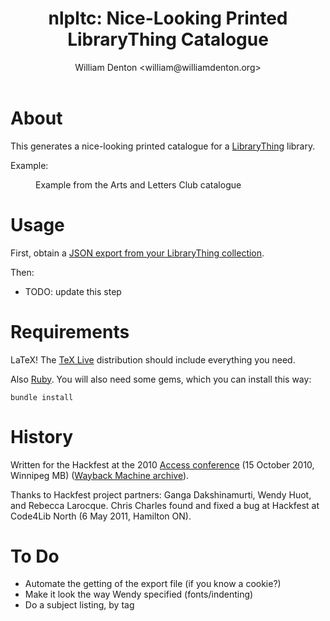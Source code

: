 #+title: nlpltc: Nice-Looking Printed LibraryThing Catalogue
#+author: William Denton <william@williamdenton.org>

* About

This generates a nice-looking printed catalogue for a [[https://www.librarything.com/home#][LibraryThing]] library.

Example:

#+caption: Example from the Arts and Letters Club catalogue
[[./nlpltc-sample.png]]

* Usage

First, obtain a [[https://www.librarything.com/export.php?export_type=json][JSON export from your LibraryThing collection]].

Then:

+ TODO: update this step

#   $ nlpltc your-lt-export.csv > catalogue.tex
#  $ pdflatex catalogue.tex

# That will produce =catalogue.pdf=.

* Requirements

LaTeX!  The [[https://www.tug.org/texlive/][TeX Live]] distribution should include everything you need.

Also [[https://www.ruby-lang.org/en/][Ruby]]. You will also need some gems, which you can install this way:

#+begin_src shell
bundle install
#+end_src

* History

Written for the Hackfest at the 2010 [[https://accessconference.ca/][Access conference]] (15 October 2010, Winnipeg MB) ([[https://web.archive.org/web/20110208015457/https://access2010.lib.umanitoba.ca/][Wayback Machine archive]]).

Thanks to Hackfest project partners: Ganga Dakshinamurti, Wendy Huot, and Rebecca Larocque. Chris Charles found and fixed a bug at Hackfest at Code4Lib North (6 May 2011, Hamilton ON).

* To Do

+ Automate the getting of the export file (if you know a cookie?)
+ Make it look the way Wendy specified (fonts/indenting)
+ Do a subject listing, by tag
